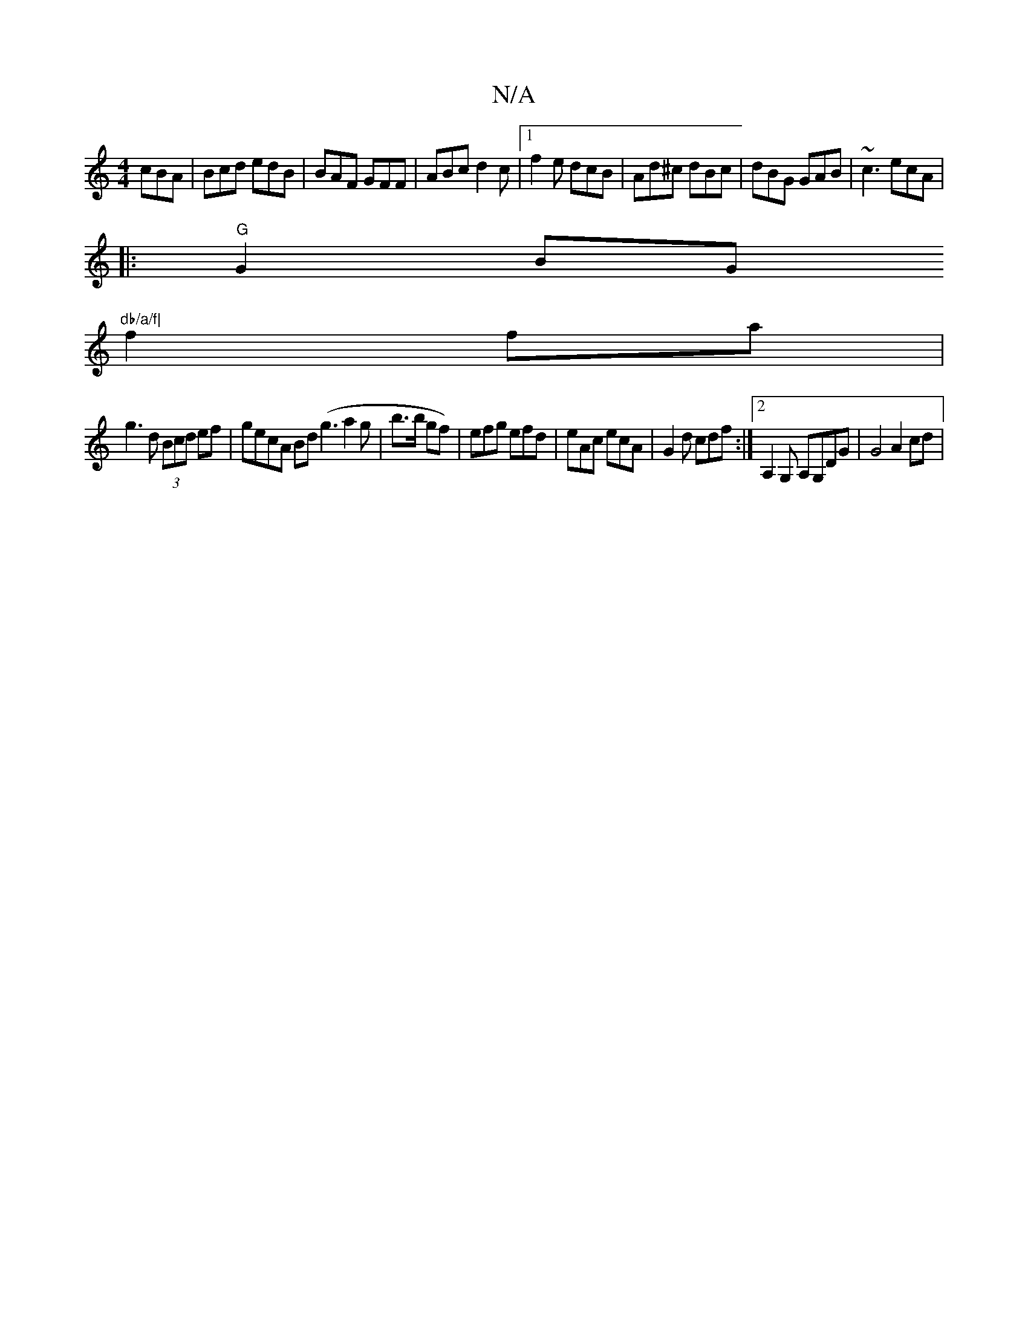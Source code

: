 X:1
T:N/A
M:4/4
R:N/A
K:Cmajor
 cBA|Bcd edB|BAF GFF|ABc d2c|1 f2e dcB |Ad^c dBc | dBG GAB | ~c3 ecA |
M:2B2G2BG :|
|:"G" G2 BG "db/a/f|
f2 fa|
g3d (3Bcd ef|gecA Bd(g3 a2g|b>b gf)|efg efd|eAc ecA|G2 d cdf:|2 A,2G, A,G,DG | G4 A2 cd|